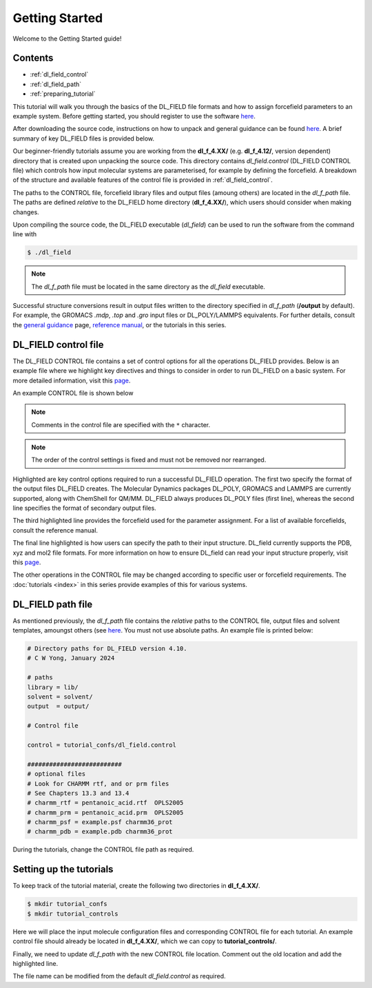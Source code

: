 Getting Started
===============

Welcome to the Getting Started guide!

Contents
--------

- :ref:`dl_field_control`
- :ref:`dl_field_path`
- :ref:`preparing_tutorial`


This tutorial will walk you through the basics of the DL_FIELD file formats and how to 
assign forcefield parameters to an example system. Before getting started, you should 
register to use the software `here <https://www.ccp5.ac.uk/dl_field-registration/>`__.

After downloading the source code, instructions on how to unpack and general guidance can be found
`here <https://dl-sdg.github.io/RESOURCES/dl_field_howto.html>`__. A brief summary of key DL_FIELD files 
is provided below. 

Our beginner-friendly tutorials assume you are working from the **dl_f_4.XX/** (e.g. **dl_f_4.12/**, version dependent)
directory that is created upon unpacking the source code. This directory contains *dl_field.control* (DL_FIELD 
CONTROL file) which controls how input molecular systems are parameterised, for example by defining the forcefield. 
A breakdown of the structure and available features of the control file is provided in :ref:`dl_field_control`.

The paths to the CONTROL file, forcefield library files and output files (amoung others) are located in the *dl_f_path* file. The
paths are defined *relative* to the DL_FIELD home directory (**dl_f_4.XX/**), which users should consider when making changes.

Upon compiling the source code, the DL_FIELD executable (*dl_field*) can be used to run the software from the command line with

.. code-block:: console

    $ ./dl_field


.. note::

    The *dl_f_path* file must be located in the same directory as the *dl_field* executable.


Successful structure conversions result in output files written to the directory specified in *dl_f_path* (**/output** by 
default). For example, the GROMACS *.mdp*, *.top* and *.gro* input files or DL_POLY/LAMMPS equivalents. For further details, consult
the `general guidance <https://dl-sdg.github.io/RESOURCES/dl_field_howto.html>`__ page, `reference manual <_static/dl_f_4.12_manual.pdf>`__, or 
the tutorials in this series.



.. _dl_field_control:

DL_FIELD control file
---------------------

The DL_FIELD CONTROL file contains a set of control options for all the operations DL_FIELD provides. Below is an example file
where we highlight key directives and things to consider in order to run DL_FIELD on a basic system. For more detailed 
information, visit this `page <https://dl-sdg.github.io/RESOURCES/TUTORIALS/dlf_5.html>`__. 

An example CONTROL file is shown below


.. code-block:: text
    :emphasize-lines: 2, 3, 4, 11

    Control file title. For DL_FIELD 4.10 
    1        * Construct DL_POLY output files
    gromacs     * Seconday output files (gromacs, chemshell or none).  
    opls2005  * Type of force field require (see list below for choices).
    kcal/mol  * Energy unit: kcal/mol, kJ/mol, eV, or K.
    normal  * Conversion criteria (strict, normal, loose)
    1        * Bond type (0=default, 1=harmonic , 2=Morse)
    1        * Angle type (0=default, 1=harmonic, 2=harmonic cos)
    none  * Include user-defined information. Put 'none' or a .udff filename
    1       * Verbosity mode: 1 = on, 0 = off     
    PE.xyz  * Configuration file.
    none   * Output file in PDB. Put 'none' if not needed.
    0 0.1 mol/dm^3  15.0 * Solution Maker: on/off, density, unit, cutoff)
    0        * Optimise FIELD output size, if possible? 1=yes  0=no
    2         * Atom display: 1 = DL_FIELD format. 2 = Standard format
    2         * Vdw display format: 1 = 12-6 format   2 = LJ format
    default * Epsilon mixing rule (organic FF only) : default, or 1 = geometric, 2 = arithmatic 
    default   * Sigma mixing rule (organic FF only) : default, or 1 = geometric, 2 = arithmatic 
    1        * Epsilon mixing rule (inorganic FF only) : 1 = geometric   2 = arithmatic
    2        * Sigma mixing rule (inorganic FF only) : 1 = geometric   2 = arithmatic 
    1    * Epsilon mixing rule (BETWEEN different FF) : 1 = geometric   2 = arithmatic
    2     * Sigma mixing rule (BETWEEN different FF): 1 = geometric 2 = arithmatic
    0         * Display additional info. for protein 1=Yes  0=No
    0         * Freeze atoms? 1 = Yes (see below)  0 = No
    0         * Tether atoms? 1 = Yes (see below)  0 = No
    0         * Constrain bonds? 1 = Yes (see below) 0 = No
    0         * Apply rigid body? 1 = Yes (see below) 0 = No
    1        * Periodic condition ? 0=no, other number = type of box (see below)
    120.0 0.0   0.0 * Cell vector a (x, y, z)
    0.0  120.0   0.0  * Cell vector b (x, y, z)
    0.0   0.0  120.0 * Cell vector c (x, y, z)
    default   * 1-4 scaling for coulombic (put default or x for scaling=x)
    default   * 1-4 scaling for vdw (put default or x for scaling=x)
    0  300.0  * Include velocity? 1=yes, 0=no and scaling temperature.
    1         * Position solute at origin? 1 = yes, 0=no 
    none  1.9 default * Solvate model? none or specify solvent (see below), distance criteria and FF.
    0  10.0   * Add counter ions? 1=yes, 0=no,  minimum distance from solute  
    0         * Not use 
    0         * Not use 
    0         * Not use 

    ************* DL_POLY control ******************
    0          * Run DL_POLY program
    DLPOLY.Z   * DL_POLY executable filename
    /home/usr/ * absolute path to DL_POLY program
    4          * Number of processors (mpirun)
    1          * MM calculation 1=on  0=off 
    0   1000   * Structural Relaxation level (0 - off, 1,2 or 3). Total timestep 
    8.0        * cutoff (vdw and electrostatic)
    100000       * Time limit for DL_POLY run (in seconds)

    ************* Gromacs control ******************
    0            * Run Gromacs
    gmx          * Gromacs executable filename
    /usr/bin/gmx * absolute path to Gromacs
    0            * MM single-point calc.

    ************* Lammps control ******************
    0            * Run Lammps
    lmp          * Lammps executable filename
    /usr/bin/ * absolute path to Lammps
    1            * MM single-point calc.
    

    ######################################################## 
    Atom state specification:  type  Molecular_Group   filter   [value]

    FREEZE     ORG1    cp 
    FREEZE     ORG2    CT

    RIGID A

    TETHER     CLY     st     100.0

    CONSTRAIN  SOD1    h-bond

    #########################################################

    Please do not remove those '####' lines.
    All select atom commands must be included within the two '####' lines

    Some remarks...
    ...
    ...
    ...



.. note::

    Comments in the control file are specified with the ``*`` character.


.. note::

    The order of the control settings is fixed and must not be removed nor rearranged.

Highlighted are key control options required to run a successful DL_FIELD operation. The first two specify the format of the 
output files DL_FIELD creates. The Molecular Dynamics packages DL_POLY, GROMACS and LAMMPS are currently supported, along 
with ChemShell for QM/MM. DL_FIELD always produces DL_POLY files (first line), whereas the second line specifies the format of 
secondary output files.

The third highlighted line provides the forcefield used for the parameter assignment. For a list of available forcefields, consult 
the reference manual.

The final line highlighted is how users can specify the path to their input structure. DL_field currently supports the PDB, xyz and mol2 
file formats. For more information on how to ensure DL_field can read your input structure properly, visit this
`page <https://dl-sdg.github.io/RESOURCES/TUTORIALS/dlf_12.html>`__.

The other operations in the CONTROL file may be changed according to specific user or forcefield requirements. The 
:doc:`tutorials <index>` in this series provide examples of this for various systems.


.. _dl_field_path:

DL_FIELD path file
------------------

As mentioned previously, the *dl_f_path* file contains the *relative* paths to the CONTROL file, output 
files and solvent templates, amoungst others (see `here <https://dl-sdg.github.io/RESOURCES/TUTORIALS/dlf_24.html>`__.
You must not use absolute paths. An example file is printed below:

.. code-block:: text

    # Directory paths for DL_FIELD version 4.10.
    # C W Yong, January 2024

    # paths
    library = lib/
    solvent = solvent/ 
    output  = output/

    # Control file 

    control = tutorial_confs/dl_field.control    

    ##########################
    # optional files
    # Look for CHARMM rtf, and or prm files
    # See Chapters 13.3 and 13.4
    # charmm_rtf = pentanoic_acid.rtf  OPLS2005 
    # charmm_prm = pentanoic_acid.prm  OPLS2005 
    # charmm_psf = example.psf charmm36_prot
    # charmm_pdb = example.pdb charmm36_prot


During the tutorials, change the CONTROL file path as required. 

.. _preparing_tutorial:

Setting up the tutorials
------------------------

To keep track of the tutorial material, create the following two directories in **dl_f_4.XX/**.

.. code-block:: console

    $ mkdir tutorial_confs
    $ mkdir tutorial_controls

Here we will place the input molecule configuration files and corresponding CONTROL file for each tutorial. An example
control file should already be located in **dl_f_4.XX/**, which we can copy to **tutorial_controls/**. 

Finally, we need to update *dl_f_path* with the new CONTROL file location. Comment out the old location and add the highlighted
line.


.. code-block:: text
    :emphasize-lines: 2

    # control = dl_field.control # old location
    control = tutorial_controls/dl_field.control # new location


The file name can be modified from the default *dl_field.control* as required. 